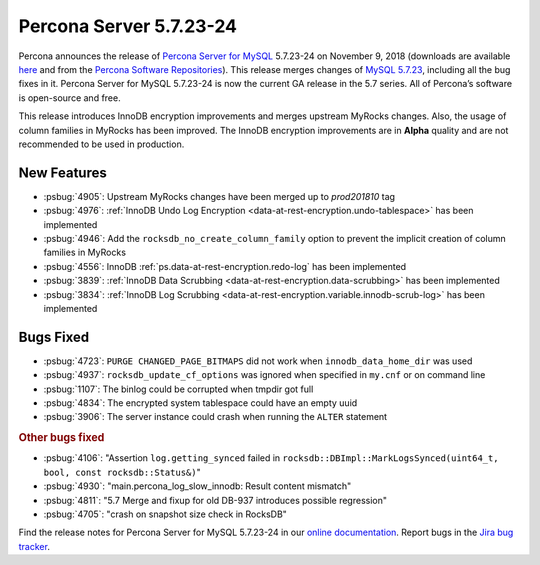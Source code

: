 .. rn:: 5.7.23-24

================================================================================
Percona Server 5.7.23-24
================================================================================

Percona announces the release of `Percona Server for MySQL
<https://www.percona.com/software/percona-server>`_ 5.7.23-24 on November 9,
2018 (downloads are available `here
<https://www.percona.com/downloads/Percona-Server-5.7/>`_ and from the `Percona
Software Repositories
<https://www.percona.com/doc/percona-server/5.7/installation.html#installing-from-binaries>`_).
This release merges changes of `MySQL 5.7.23
<https://dev.mysql.com/doc/relnotes/mysql/5.7/en/news-5-7-23.html>`_, including
all the bug fixes in it. Percona Server for MySQL 5.7.23-24 is now the current
GA release in the 5.7 series. All of Percona’s software is open-source and free.

This release introduces InnoDB encryption improvements and merges upstream
MyRocks changes. Also, the usage of column families in MyRocks has been
improved. The InnoDB encryption improvements are in **Alpha** quality and are
not recommended to be used in production.

New Features
================================================================================

- :psbug:`4905`: Upstream MyRocks changes have been merged up to `prod201810` tag
- :psbug:`4976`: :ref:`InnoDB Undo Log Encryption <data-at-rest-encryption.undo-tablespace>` has been implemented
- :psbug:`4946`: Add the ``rocksdb_no_create_column_family`` option to prevent the implicit creation of column families in MyRocks
- :psbug:`4556`: InnoDB :ref:`ps.data-at-rest-encryption.redo-log` has been implemented
- :psbug:`3839`: :ref:`InnoDB Data Scrubbing <data-at-rest-encryption.data-scrubbing>` has been implemented
- :psbug:`3834`: :ref:`InnoDB Log Scrubbing <data-at-rest-encryption.variable.innodb-scrub-log>` has been implemented

Bugs Fixed
================================================================================

- :psbug:`4723`: ``PURGE CHANGED_PAGE_BITMAPS`` did not work when ``innodb_data_home_dir`` was used
- :psbug:`4937`: ``rocksdb_update_cf_options`` was ignored when specified in ``my.cnf`` or on command line
- :psbug:`1107`: The binlog could be corrupted when tmpdir got full
- :psbug:`4834`: The encrypted system tablespace could have an empty uuid
- :psbug:`3906`: The server instance could crash when running the ``ALTER`` statement

.. rubric:: Other bugs fixed

- :psbug:`4106`: "Assertion ``log.getting_synced`` failed in ``rocksdb::DBImpl::MarkLogsSynced(uint64_t, bool, const rocksdb::Status&)``"
- :psbug:`4930`: "main.percona_log_slow_innodb: Result content mismatch"
- :psbug:`4811`: "5.7 Merge and fixup for old DB-937 introduces possible regression"
- :psbug:`4705`: "crash on snapshot size check in RocksDB"

Find the release notes for Percona Server for MySQL 5.7.23-24 in our `online documentation <https://www.percona.com/doc/percona-server/5.7/release-notes/Percona-Server-5.7.23-24.html>`_. Report
bugs in the `Jira bug tracker <https://jira.percona.com/projects/PS>`_.
